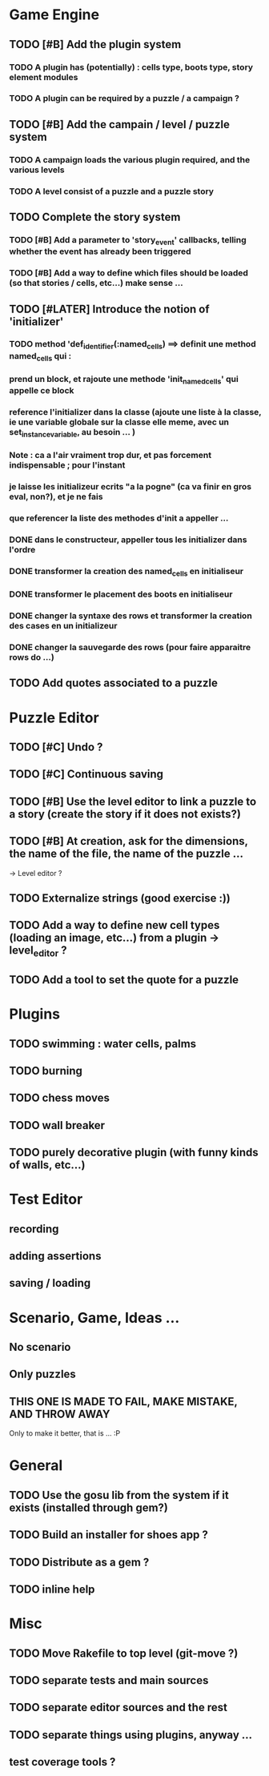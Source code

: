 * Game Engine
** TODO [#B] Add the plugin system
*** TODO A plugin has (potentially) : cells type, boots type, story element modules
*** TODO A plugin can be required by a puzzle / a campaign ?
** TODO [#B] Add the campain / level / puzzle system
*** TODO A campaign loads the various plugin required, and the various levels
*** TODO A level consist of a puzzle and a puzzle story
** TODO Complete the story system
*** TODO [#B] Add a parameter to 'story_event' callbacks, telling whether the event has already been triggered
*** TODO [#B] Add a way to define which files should be loaded (so that stories / cells, etc...) make sense ...
** TODO [#LATER] Introduce the notion of 'initializer'
*** TODO method 'def_identifier(:named_cells) ==> definit une method named_cells qui :
*** prend un block, et rajoute une methode 'init_named_cells' qui appelle ce block
*** reference l'initializer dans la classe (ajoute une liste à la classe, ie une variable globale sur la classe elle meme, avec un set_instance_variable, au besoin ... )
*** Note : ca a l'air vraiment trop dur, et pas forcement indispensable ; pour l'instant
*** je laisse les initializeur ecrits "a la pogne" (ca va finir en gros eval, non?), et je ne fais
*** que referencer la liste des methodes d'init a appeller ...
*** DONE dans le constructeur, appeller tous les initializer dans l'ordre
*** DONE transformer la creation des named_cells en initialiseur
*** DONE transformer le placement des boots en initialiseur
*** DONE changer la syntaxe des rows et transformer la creation des cases en un initializeur
*** DONE changer la sauvegarde des rows (pour faire apparaitre rows do ...)

** TODO Add quotes associated to a puzzle
* Puzzle Editor
** TODO [#C] Undo ?
** TODO [#C] Continuous saving
** TODO [#B] Use the level editor to link a puzzle to a story (create the story if it does not exists?)
** TODO [#B] At creation, ask for the dimensions, the name of the file, the name of the puzzle ...
   -> Level editor ?
** TODO Externalize strings (good exercise :))
** TODO Add a way to define new cell types (loading an image, etc...) from a plugin -> level_editor ?
** TODO Add a tool to set the quote for a puzzle
* Plugins
** TODO swimming : water cells, palms
** TODO burning
** TODO chess moves
** TODO wall breaker
** TODO purely decorative plugin (with funny kinds of walls, etc...)
* Test Editor
** recording
** adding assertions
** saving / loading
* Scenario, Game, Ideas ...
** No scenario
** Only puzzles
** THIS ONE IS MADE TO FAIL, MAKE MISTAKE, AND THROW AWAY
   Only to make it better, that is ... :P
* General
** TODO Use the gosu lib from the system if it exists (installed through gem?)
** TODO Build an installer for shoes app ?
** TODO Distribute as a gem ?
** TODO inline help
* Misc
** TODO Move Rakefile to top level (git-move ?)
** TODO separate tests and main sources
** TODO separate editor sources and the rest
** TODO separate things using plugins, anyway ...
** test coverage tools ?
